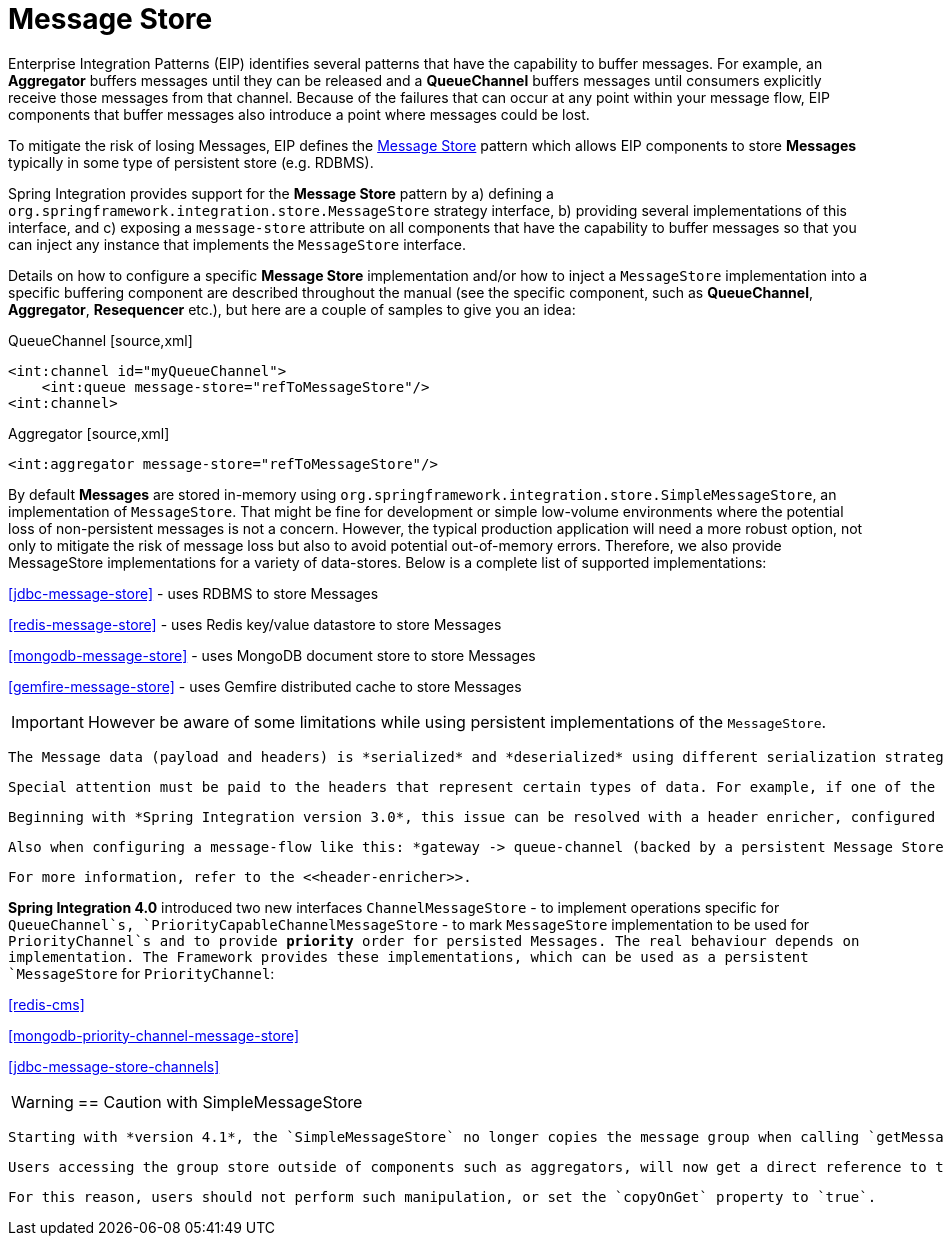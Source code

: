 [[message-store]]
= Message Store

Enterprise Integration Patterns (EIP) identifies several patterns that have the capability to buffer messages. For example, an *Aggregator* buffers messages until they can be released and a *QueueChannel* buffers messages until consumers explicitly receive those messages from that channel. Because of the failures that can occur at any point within your message flow, EIP components that buffer messages also introduce a point where messages could be lost.

To mitigate the risk of losing Messages, EIP defines the http://eaipatterns.com/MessageStore.html[Message Store] pattern which allows EIP components to store *Messages* typically in some type of persistent store (e.g. RDBMS).

Spring Integration provides support for the *Message Store* pattern by a) defining a `org.springframework.integration.store.MessageStore` strategy interface, b) providing several implementations of this interface, and c) exposing a `message-store` attribute on all components that have the capability to buffer messages so that you can inject any instance that implements the `MessageStore` interface.

Details on how to configure a specific *Message Store* implementation and/or how to inject a `MessageStore` implementation into a specific buffering component are described throughout the manual (see the specific component, such as *QueueChannel*, *Aggregator*, *Resequencer* etc.), but here are a couple of samples to give you an idea:

QueueChannel [source,xml]
----
<int:channel id="myQueueChannel">
    <int:queue message-store="refToMessageStore"/>
<int:channel>
----

Aggregator [source,xml]
----
<int:aggregator message-store="refToMessageStore"/>
----

By default *Messages* are stored in-memory using `org.springframework.integration.store.SimpleMessageStore`, an implementation of `MessageStore`. That might be fine for development or simple low-volume environments where the potential loss of non-persistent messages is not a concern. However, the typical production application will need a more robust option, not only to mitigate the risk of message loss but also to avoid potential out-of-memory errors. Therefore, we also provide MessageStore implementations for a variety of data-stores. Below is a complete list of supported implementations: 
          
<<jdbc-message-store>> - uses RDBMS to store Messages

          
<<redis-message-store>> - uses Redis key/value datastore to store Messages

          
<<mongodb-message-store>> - uses MongoDB document store to store Messages

          
<<gemfire-message-store>> - uses Gemfire distributed cache to store Messages

IMPORTANT: However be aware of some limitations while using persistent implementations of the `MessageStore`.

 The Message data (payload and headers) is *serialized* and *deserialized* using different serialization strategies depending on the implementation of the `MessageStore`. For example, when using `JdbcMessageStore`, only `Serializable` data is persisted by default. In this case non-Serializable headers are removed before serialization occurs. Also be aware of the protocol specific headers that are injected by transport adapters (e.g., FTP, HTTP, JMS etc.). For example, `<http:inbound-channel-adapter/>` maps HTTP-headers into Message Headers and one of them is an `ArrayList` of non-Serializable `org.springframework.http.MediaType` instances. However you are able to inject your own implementation of the `Serializer` and/or `Deserializer` strategy interfaces into some `MessageStore` implementations (such as JdbcMessageStore) to change the behaviour of serialization and deserialization.

 Special attention must be paid to the headers that represent certain types of data. For example, if one of the headers contains an instance of some *Spring Bean*, upon deserialization you may end up with a different instance of that bean, which directly affects some of the implicit headers created by the framework (e.g., REPLY_CHANNEL or ERROR_CHANNEL). Currently they are not serializable, but even if they were, the deserialized channel would not represent the expected instance.

 Beginning with *Spring Integration version 3.0*, this issue can be resolved with a header enricher, configured to replace these headers with a name after registering the channel with the `HeaderChannelRegistry`.

 Also when configuring a message-flow like this: *gateway -> queue-channel (backed by a persistent Message Store) -> service-activator* That gateway creates a *Temporary Reply Channel*, and it will be lost by the time the service-activator's poller reads from the queue. Again, you can use the header enricher to replace the headers with a String representation.

 For more information, refer to the <<header-enricher>>.

*Spring Integration 4.0* introduced two new interfaces `ChannelMessageStore` - to implement operations specific for `QueueChannel`s, `PriorityCapableChannelMessageStore` - to mark `MessageStore` implementation to be used for `PriorityChannel`s and to provide *priority* order for persisted Messages. The real behaviour depends on implementation. The Framework provides these implementations, which can be used as a persistent `MessageStore` for `PriorityChannel`: 
			
<<redis-cms>>

			
<<mongodb-priority-channel-message-store>>

			
<<jdbc-message-store-channels>>

WARNING: == Caution with SimpleMessageStore

 Starting with *version 4.1*, the `SimpleMessageStore` no longer copies the message group when calling `getMessageGroup()`. For large message groups, this was a significant performance problem. 4.0.1 introduced a boolean `copyOnGet` allowing this to be controlled. When used internally by the aggregator, this was set to false to improve performance. It is now false by default.

 Users accessing the group store outside of components such as aggregators, will now get a direct reference to the group being used by the aggregator, instead of a copy. Manipulation of the group outside of the aggregator may cause unpredictable results.

 For this reason, users should not perform such manipulation, or set the `copyOnGet` property to `true`.

